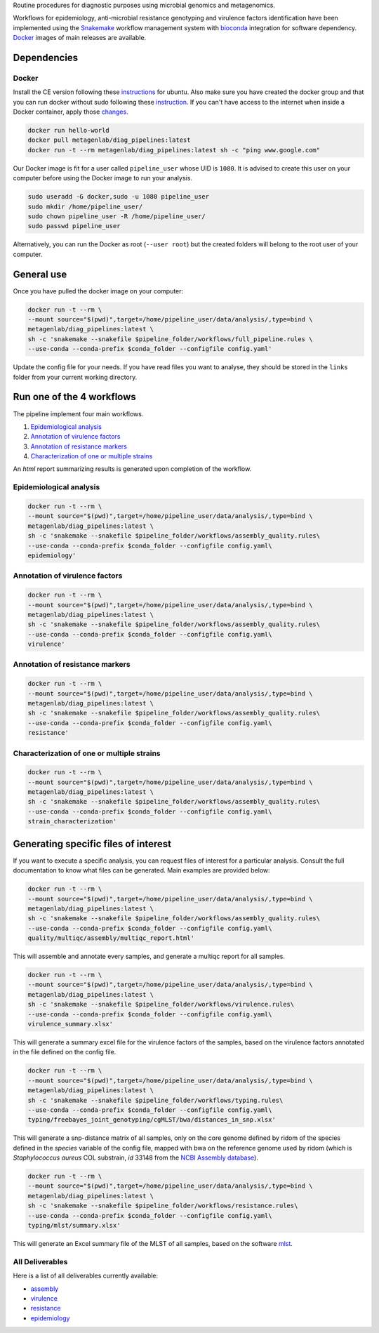 Routine procedures for diagnostic purposes using microbial genomics and metagenomics.

Workflows for epidemiology, anti-microbial resistance genotyping and virulence factors identification have been implemented using the `Snakemake <http://snakemake.readthedocs.io/en/stable/>`_ workflow management system with `bioconda <https://bioconda.github.io/>`_ integration for software dependency. `Docker <https://hub.docker.com/r/metagenlab/diag_pipelines/>`_ images of main releases are available.


Dependencies
============

------
Docker
------

Install the CE version following these `instructions <https://docs.docker.com/install/linux/docker-ce/ubuntu/>`_ for ubuntu. Also make sure you have created the docker group and that you can run docker without sudo following these `instruction <https://docs.docker.com/install/linux/linux-postinstall/>`_. If you can't have access to the internet when inside a Docker container, apply those `changes <https://docs.docker.com/install/linux/linux-postinstall/#disable-dnsmasq>`_.

.. code-block:: bash

   docker run hello-world
   docker pull metagenlab/diag_pipelines:latest
   docker run -t --rm metagenlab/diag_pipelines:latest sh -c "ping www.google.com"

Our Docker image is fit for a user called ``pipeline_user`` whose UID is ``1080``. It is advised to create this user on your computer before using the Docker image to run your analysis.


.. code-block:: bash

   sudo useradd -G docker,sudo -u 1080 pipeline_user
   sudo mkdir /home/pipeline_user/
   sudo chown pipeline_user -R /home/pipeline_user/
   sudo passwd pipeline_user

Alternatively, you can run the Docker as root (``--user root``) but the created folders will belong to the root user of your computer.

General use
===========
Once you have pulled the docker image on your computer:

.. code-block:: bash

   docker run -t --rm \
   --mount source="$(pwd)",target=/home/pipeline_user/data/analysis/,type=bind \
   metagenlab/diag_pipelines:latest \
   sh -c 'snakemake --snakefile $pipeline_folder/workflows/full_pipeline.rules \
   --use-conda --conda-prefix $conda_folder --configfile config.yaml'

Update the config file for your needs. If you have read files you want to analyse, they should be stored in the ``links`` folder from your current working directory.

Run one of the 4 workflows
============================

The pipeline implement four main workflows.

1. `Epidemiological analysis`_
2. `Annotation of virulence factors`_
3. `Annotation of resistance markers`_
4. `Characterization of one or multiple strains`_

An *html* report summarizing results is generated upon completion of the workflow.

------
Epidemiological analysis
------

.. code-block:: bash

		docker run -t --rm \
		--mount source="$(pwd)",target=/home/pipeline_user/data/analysis/,type=bind \
		metagenlab/diag_pipelines:latest \
		sh -c 'snakemake --snakefile $pipeline_folder/workflows/assembly_quality.rules\
		--use-conda --conda-prefix $conda_folder --configfile config.yaml\
		epidemiology'

------
Annotation of virulence factors
------

.. code-block:: bash

		docker run -t --rm \
		--mount source="$(pwd)",target=/home/pipeline_user/data/analysis/,type=bind \
		metagenlab/diag_pipelines:latest \
		sh -c 'snakemake --snakefile $pipeline_folder/workflows/assembly_quality.rules\
		--use-conda --conda-prefix $conda_folder --configfile config.yaml\
		virulence'

------
Annotation of resistance markers
------

.. code-block:: bash

		docker run -t --rm \
		--mount source="$(pwd)",target=/home/pipeline_user/data/analysis/,type=bind \
		metagenlab/diag_pipelines:latest \
		sh -c 'snakemake --snakefile $pipeline_folder/workflows/assembly_quality.rules\
		--use-conda --conda-prefix $conda_folder --configfile config.yaml\
		resistance'

------
Characterization of one or multiple strains
------

.. code-block:: bash

		docker run -t --rm \
		--mount source="$(pwd)",target=/home/pipeline_user/data/analysis/,type=bind \
		metagenlab/diag_pipelines:latest \
		sh -c 'snakemake --snakefile $pipeline_folder/workflows/assembly_quality.rules\
		--use-conda --conda-prefix $conda_folder --configfile config.yaml\
		strain_characterization'


Generating specific files of interest
============================

If you want to execute a specific analysis, you can request files of interest for a particular analysis. Consult the full documentation to know what files can be generated. Main examples are provided below:

.. code-block:: bash

   docker run -t --rm \
   --mount source="$(pwd)",target=/home/pipeline_user/data/analysis/,type=bind \
   metagenlab/diag_pipelines:latest \
   sh -c 'snakemake --snakefile $pipeline_folder/workflows/assembly_quality.rules\
   --use-conda --conda-prefix $conda_folder --configfile config.yaml\
   quality/multiqc/assembly/multiqc_report.html'

This will assemble and annotate every samples, and generate a multiqc report for all samples.

.. code-block:: bash

   docker run -t --rm \
   --mount source="$(pwd)",target=/home/pipeline_user/data/analysis/,type=bind \
   metagenlab/diag_pipelines:latest \
   sh -c 'snakemake --snakefile $pipeline_folder/workflows/virulence.rules\
   --use-conda --conda-prefix $conda_folder --configfile config.yaml\
   virulence_summary.xlsx'

This will generate a summary excel file for the virulence factors of the samples, based on the virulence factors annotated in the file defined on the config file.

.. code-block:: bash

   docker run -t --rm \
   --mount source="$(pwd)",target=/home/pipeline_user/data/analysis/,type=bind \
   metagenlab/diag_pipelines:latest \
   sh -c 'snakemake --snakefile $pipeline_folder/workflows/typing.rules\
   --use-conda --conda-prefix $conda_folder --configfile config.yaml\
   typing/freebayes_joint_genotyping/cgMLST/bwa/distances_in_snp.xlsx'

This will generate a snp-distance matrix of all samples, only on the core genome defined by ridom of the species defined in the `species` variable of the config file, mapped with bwa on the reference genome used by ridom (which is *Staphylococcus aureus* COL substrain, `id` 33148 from the `NCBI Assembly database <https:/www.ncbi.nlm.nih.gov/assembly/>`_).

.. code-block:: bash

   docker run -t --rm \
   --mount source="$(pwd)",target=/home/pipeline_user/data/analysis/,type=bind \
   metagenlab/diag_pipelines:latest \
   sh -c 'snakemake --snakefile $pipeline_folder/workflows/resistance.rules\
   --use-conda --conda-prefix $conda_folder --configfile config.yaml\
   typing/mlst/summary.xlsx'

This will generate an Excel summary file of the MLST of all samples, based on the software `mlst <https://github.com/tseemann/mlst>`_.


----------------
All Deliverables
----------------

Here is a list of all deliverables currently available:

- assembly_
- virulence_
- resistance_
- epidemiology_

.. _assembly: docs/assembly_deliverables.rst
.. _virulence: docs/virulence_deliverables.rst
.. _resistance: docs/resistance_deliverables.rst
.. _epidemiology: docs/epidemiology_deliverables.rst
